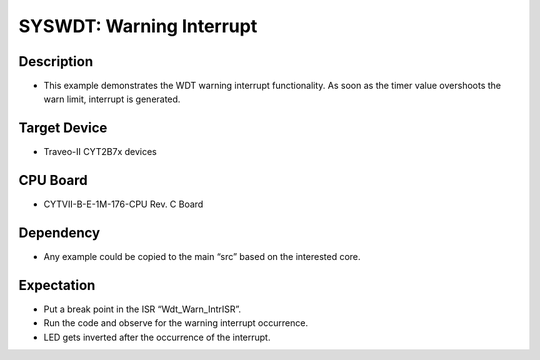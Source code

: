 SYSWDT: Warning Interrupt 
=========================
Description
^^^^^^^^^^^
- This example demonstrates the WDT warning interrupt functionality. As soon as the timer value overshoots the warn limit, interrupt is generated.

Target Device
^^^^^^^^^^^^^
- Traveo-II CYT2B7x devices

CPU Board
^^^^^^^^^
- CYTVII-B-E-1M-176-CPU Rev. C Board

Dependency
^^^^^^^^^^
- Any example could be copied to the main “src” based on the interested core.

Expectation
^^^^^^^^^^^
- Put a break point in the ISR “Wdt_Warn_IntrISR”.
- Run the code and observe for the warning interrupt occurrence.
- LED gets inverted after the occurrence of the interrupt.